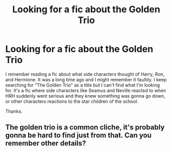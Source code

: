 #+TITLE: Looking for a fic about the Golden Trio

* Looking for a fic about the Golden Trio
:PROPERTIES:
:Score: 6
:DateUnix: 1457351511.0
:DateShort: 2016-Mar-07
:FlairText: Request
:END:
I remember reading a fic about what side characters thought of Harry, Ron, and Hermione. It was a long time ago and I might remember it faultily. I keep searching for "The Golden Trio" as a title but I can't find what I'm looking for. It's a fic where side characters like Seamus and Neville reacted to when HRH suddenly went serious and they knew something was gonna go down, or other characters reactions to the star children of the school.

Thanks.


** The golden trio is a common cliche, it's probably gonna be hard to find just from that. Can you remember other details?
:PROPERTIES:
:Score: 1
:DateUnix: 1457374265.0
:DateShort: 2016-Mar-07
:END:
